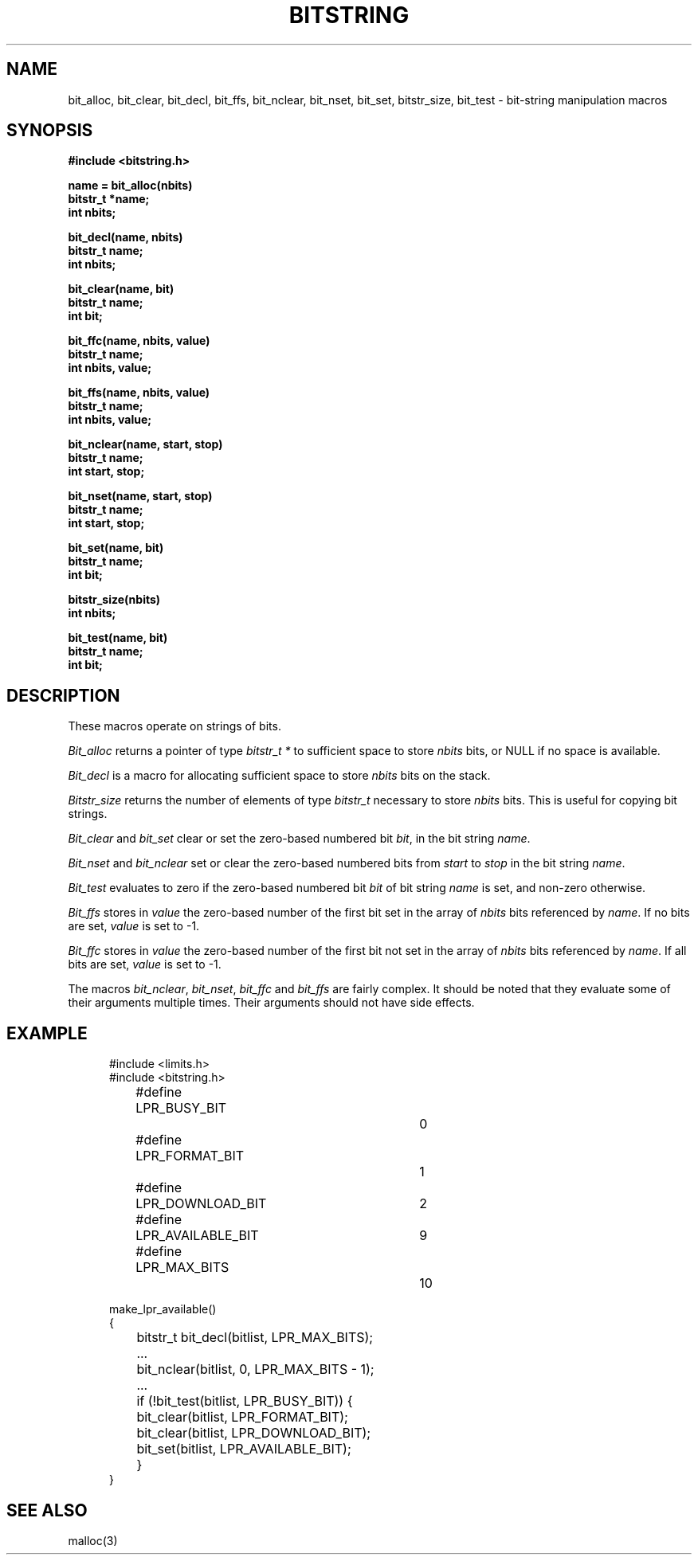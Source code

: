 .\" Copyright (c) 1989 The Regents of the University of California.
.\" All rights reserved.
.\"
.\" This code is derived from software contributed to Berkeley by
.\" Paul Vixie.
.\"
.\" Redistribution and use in source and binary forms are permitted
.\" provided that the above copyright notice and this paragraph are
.\" duplicated in all such forms and that any documentation,
.\" advertising materials, and other materials related to such
.\" distribution and use acknowledge that the software was developed
.\" by the University of California, Berkeley.  The name of the
.\" University may not be used to endorse or promote products derived
.\" from this software without specific prior written permission.
.\" THIS SOFTWARE IS PROVIDED ``AS IS'' AND WITHOUT ANY EXPRESS OR
.\" IMPLIED WARRANTIES, INCLUDING, WITHOUT LIMITATION, THE IMPLIED
.\" WARRANTIES OF MERCHANTABILITY AND FITNESS FOR A PARTICULAR PURPOSE.
.\"
.\"	@(#)bitstring.3	5.1 (Berkeley) %G%
.\"
.TH BITSTRING 3  ""
.UC 4
.SH NAME
bit_alloc, bit_clear, bit_decl, bit_ffs, bit_nclear, bit_nset,
bit_set, bitstr_size, bit_test \- bit-string manipulation macros
.SH SYNOPSIS
.ft B
.nf
#include <bitstring.h>

name = bit_alloc(nbits)
bitstr_t *name;
int nbits;

bit_decl(name, nbits)
bitstr_t name;
int nbits;

bit_clear(name, bit)
bitstr_t name;
int bit;

bit_ffc(name, nbits, value)
bitstr_t name;
int nbits, value;

bit_ffs(name, nbits, value)
bitstr_t name;
int nbits, value;

bit_nclear(name, start, stop)
bitstr_t name;
int start, stop;

bit_nset(name, start, stop)
bitstr_t name;
int start, stop;

bit_set(name, bit)
bitstr_t name;
int bit;

bitstr_size(nbits)
int nbits;

bit_test(name, bit)
bitstr_t name;
int bit;
.fi
.ft R
.SH DESCRIPTION
These macros operate on strings of bits.
.PP
.I Bit_alloc
returns a pointer of type
.I bitstr_t\ *
to sufficient space to store
.I nbits
bits, or NULL if no space is available.
.PP
.I Bit_decl
is a macro for allocating sufficient space to store
.I nbits
bits on the stack.
.PP
.I Bitstr_size
returns the number of elements of type
.I bitstr_t
necessary to store
.I nbits
bits.
This is useful for copying bit strings.
.PP
.I Bit_clear
and
.I bit_set
clear or set the zero-based numbered bit
.IR bit ,
in the bit string
.IR name .
.PP
.I Bit_nset
and
.I bit_nclear
set or clear the zero-based numbered bits from
.I start
to
.I stop
in the bit string
.IR name .
.PP
.I Bit_test
evaluates to zero if the zero-based numbered bit
.I bit
of bit string
.I name
is set, and non-zero otherwise.
.PP
.I Bit_ffs
stores in
.I value
the zero-based number of the first bit set in the array of
.I nbits
bits referenced by
.IR name .
If no bits are set,
.I value
is set to -1.
.PP
.I Bit_ffc
stores in
.I value
the zero-based number of the first bit not set in the array of
.I nbits
bits referenced by
.IR name .
If all bits are set,
.I value
is set to -1.
.PP
The macros
.IR bit_nclear ,
.IR bit_nset ,
.I bit_ffc
and
.I bit_ffs
are fairly complex.
It should be noted that they evaluate some of their arguments multiple
times.
Their arguments should not have side effects.
.SH EXAMPLE
.nf
.in +5
#include <limits.h>
#include <bitstring.h>

...
#define	LPR_BUSY_BIT		0
#define	LPR_FORMAT_BIT		1
#define	LPR_DOWNLOAD_BIT	2
...
#define	LPR_AVAILABLE_BIT	9
#define	LPR_MAX_BITS		10

make_lpr_available()
{
	bitstr_t bit_decl(bitlist, LPR_MAX_BITS);
	...
	bit_nclear(bitlist, 0, LPR_MAX_BITS - 1);
	...
	if (!bit_test(bitlist, LPR_BUSY_BIT)) {
		bit_clear(bitlist, LPR_FORMAT_BIT);
		bit_clear(bitlist, LPR_DOWNLOAD_BIT);
		bit_set(bitlist, LPR_AVAILABLE_BIT);
	}
}
.fi
.SH "SEE ALSO"
malloc(3)
